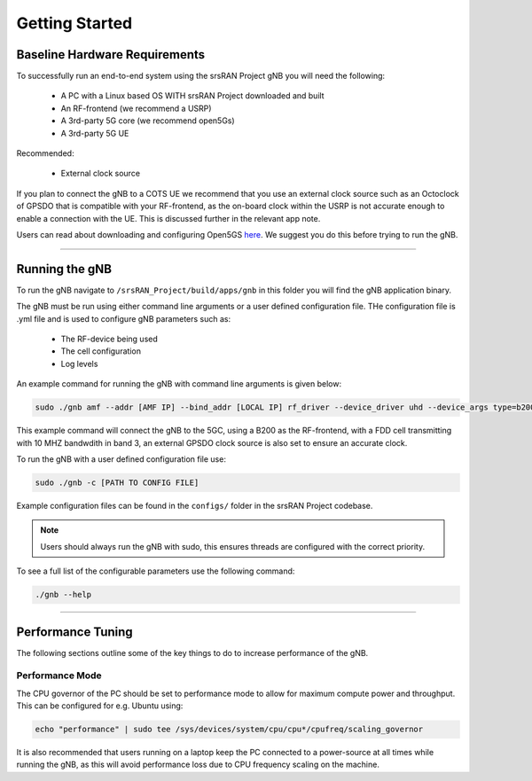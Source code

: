 .. _getting_started:

Getting Started
###############

Baseline Hardware Requirements
******************************

To successfully run an end-to-end system using the srsRAN Project gNB you will need the following: 

    - A PC with a Linux based OS WITH srsRAN Project downloaded and built
    - An RF-frontend (we recommend a USRP)
    - A 3rd-party 5G core (we recommend open5Gs)
    - A 3rd-party 5G UE

Recommended: 

    - External clock source 

If you plan to connect the gNB to a COTS UE we recommend that you use an external clock source such as an Octoclock of GPSDO that is compatible with your RF-frontend, as the on-board clock within the USRP is not accurate enough to enable a connection with the UE.
This is discussed further in the relevant app note. 

Users can read about downloading and configuring Open5GS `here <https://github.com/open5gs/open5gs>`_. We suggest you do this before trying to run the gNB. 

----

Running the gNB
***************

To run the gNB navigate to ``/srsRAN_Project/build/apps/gnb`` in this folder you will find the gNB application binary. 

The gNB must be run using either command line arguments or a user defined configuration file. THe configuration file is .yml file and is used to configure gNB parameters such as: 

    - The RF-device being used
    - The cell configuration
    - Log levels

An example command for running the gNB with command line arguments is given below:

.. code-block:: bash

   sudo ./gnb amf --addr [AMF IP] --bind_addr [LOCAL IP] rf_driver --device_driver uhd --device_args type=b200 --srate 11.52 --tx_gain 50 --rx_gain 60 common_cell --dl_arfcn 368640 --band 3 --channel_bandwidth_MHz 10 --clock gpsdo --sync gpsdo 

This example command will connect the gNB to the 5GC, using a B200 as the RF-frontend, with a FDD cell transmitting with 10 MHZ bandwdith in band 3, an external GPSDO clock source is also set to ensure an accurate clock.  

To run the gNB with a user defined configuration file use: 

.. code-block:: bash

   sudo ./gnb -c [PATH TO CONFIG FILE]

Example configuration files can be found in the ``configs/`` folder in the srsRAN Project codebase. 

.. note::
   Users should always run the gNB with sudo, this ensures threads are configured with the correct priority.

To see a full list of the configurable parameters use the following command: 

.. code-block:: bash

   ./gnb --help

----

Performance Tuning
******************

The following sections outline some of the key things to do to increase performance of the gNB. 

Performance Mode
================

The CPU governor of the PC should be set to performance mode to allow for maximum compute power and throughput. This can be configured for e.g. Ubuntu using:

.. code-block:: bash

   echo "performance" | sudo tee /sys/devices/system/cpu/cpu*/cpufreq/scaling_governor

It is also recommended that users running on a laptop keep the PC connected to a power-source at all times while running the gNB, as this will avoid performance loss due to CPU frequency scaling on the machine.


